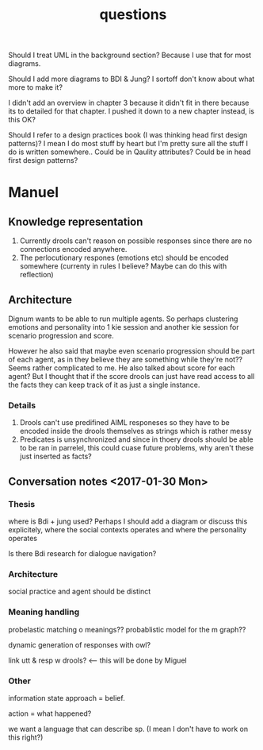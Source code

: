 #+TITLE: questions

Should I treat UML in the background section?
Because I use that for most diagrams.

Should I add more diagrams to BDI & Jung? I sortoff don't know about what more to make it?

I didn't add an overview in chapter 3 because it didn't fit in there because its
to detailed for that chapter.
I pushed it down to a new chapter instead, is this OK?

Should I refer to a design practices book (I was thinking head first design patterns)? I mean I do most stuff by heart but
I'm pretty sure all the stuff I do is written somewhere..
 Could be in Qaulity attributes?
 Could be in head first design patterns?


* Manuel

** Knowledge representation
1. Currently drools can't reason on possible responses since there are no
   connections encoded anywhere.
2. The perlocutionary respones (emotions etc) should be encoded somewhere
  (currenty in rules I believe? Maybe can do this with reflection)

** Architecture
Dignum wants to be able to run multiple agents.
So perhaps clustering emotions and personality into 1 kie session and
another kie session for scenario progression and score.

However he also said that maybe even scenario progression should be part of each
agent, as in they believe they are something while they're not??
Seems rather complicated to me.
He also talked about score for each agent? But I thought that if the score
drools can just have read access to all the facts they can keep track
of it as just a single instance.
*** Details
1. Drools can't use predifined AIML responeses so they have to be encoded inside
   the drools themselves as strings which is rather messy
2. Predicates is unsynchronized and since in thoery drools should be able to be
   ran in parrelel, this could cuase future problems, why aren't these just
   inserted as facts?

** Conversation notes <2017-01-30 Mon> 

*** Thesis
 where is Bdi + jung used?
    Perhaps I should add a diagram or discuss this explicitely, where the social
    contexts operates and where the personality operates

 Is there Bdi research for dialogue navigation?

*** Architecture 
 social practice and agent should be distinct

*** Meaning handling
 probelastic matching o meanings??
 probablistic model for the m graph??

 dynamic generation of responses with owl?

 link utt & resp w drools? <-- this will be done by Miguel 


*** Other
 information state approach = belief.

 action = what happened?

 we want a language that can describe sp. (I mean I don't have to work on this right?)
